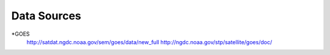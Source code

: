Data Sources
------------
*GOES
	http://satdat.ngdc.noaa.gov/sem/goes/data/new_full
	http://ngdc.noaa.gov/stp/satellite/goes/doc/
